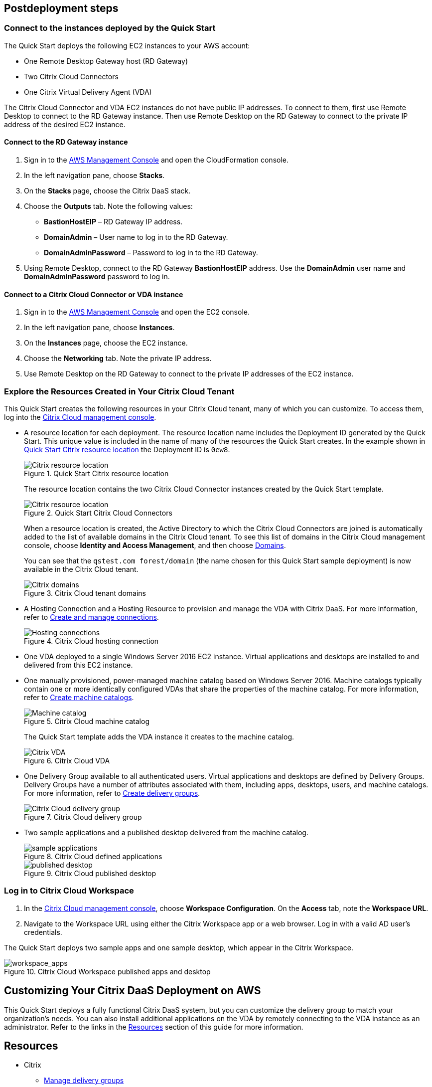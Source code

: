 // Include any postdeployment steps here, such as steps necessary to test that the deployment was successful. If there are no postdeployment steps, leave this file empty.

== Postdeployment steps

=== Connect to the instances deployed by the Quick Start
The Quick Start deploys the following EC2 instances to your AWS account:

* One Remote Desktop Gateway host (RD Gateway)
* Two Citrix Cloud Connectors
* One Citrix Virtual Delivery Agent (VDA)

The Citrix Cloud Connector and VDA EC2 instances do not have public IP addresses. To connect to them, first use Remote Desktop to connect to the RD Gateway instance. Then use Remote Desktop on the RD Gateway to connect to the private IP address of the desired EC2 instance.

==== Connect to the RD Gateway instance

. Sign in to the https://us-east-1.console.aws.amazon.com/console/home?region=us-east-1#[AWS Management Console^] and open the CloudFormation console.
. In the left navigation pane, choose *Stacks*.
. On the *Stacks* page, choose the Citrix DaaS stack.
. Choose the *Outputs* tab. Note the following values:
** *BastionHostEIP* –  RD Gateway IP address.
** *DomainAdmin* – User name to log in to the RD Gateway.
** *DomainAdminPassword* – Password to log in to the RD Gateway.
. Using Remote Desktop, connect to the RD Gateway *BastionHostEIP* address. Use the *DomainAdmin* user name and *DomainAdminPassword* password to log in.

==== Connect to a Citrix Cloud Connector or VDA instance

. Sign in to the https://us-east-1.console.aws.amazon.com/console/home?region=us-east-1#[AWS Management Console^] and open the EC2 console.
. In the left navigation pane, choose *Instances*.
. On the *Instances* page, choose the EC2 instance.
. Choose the *Networking* tab. Note the private IP address.
. Use Remote Desktop on the RD Gateway to connect to the private IP addresses of the EC2 instance.

=== Explore the Resources Created in Your Citrix Cloud Tenant
This Quick Start creates the following resources in your Citrix Cloud tenant, many of which you can customize. To access them, log into the https://citrix.cloud.com/[Citrix Cloud management console^].

* A resource location for each deployment. The resource location name includes the Deployment ID generated by the Quick Start. This unique value is included in the name of many of the resources the Quick Start creates. In the example shown in <<postdeploy1>> the Deployment ID is `0ew8`.

+
[#postdeploy1]
.Quick Start Citrix resource location
image::../docs/deployment_guide/images/citrix_resource_location.png[Citrix resource location]

+
The resource location contains the two Citrix Cloud Connector instances created by the Quick Start template.

+
[#postdeploy2]
.Quick Start Citrix Cloud Connectors
image::../docs/deployment_guide/images/citrix_cloud_connectors.png[Citrix resource location]

+
When a resource location is created, the Active Directory to which the Citrix Cloud Connectors are joined is automatically added to the list of available domains in the Citrix Cloud tenant. To see this list of domains in the Citrix Cloud management console, choose *Identity and Access Management*, and then choose https://us.cloud.com/identity/domains[Domains^].

+
You can see that the `qstest.com forest/domain` (the name chosen for this Quick Start sample deployment) is now available in the Citrix Cloud tenant.

+
[#postdeploy3]
.Citrix Cloud tenant domains
image::../docs/deployment_guide/images/tenant_domains.png[Citrix domains]

* A Hosting Connection and a Hosting Resource to provision and manage the VDA with Citrix DaaS. For more information, refer to https://docs.citrix.com/en-us/citrix-virtual-apps-desktops-service/install-configure/connections.html[Create and manage connections^].

+
[#postdeploy4]
.Citrix Cloud hosting connection
image::../docs/deployment_guide/images/hosting_connections.png[Hosting connections]

* One VDA deployed to a single Windows Server 2016 EC2 instance. Virtual applications and desktops are installed to and delivered from this EC2 instance.

* One manually provisioned, power-managed machine catalog based on Windows Server 2016. Machine catalogs typically contain one or more identically configured VDAs that share the properties of the machine catalog. For more information, refer to https://docs.citrix.com/en-us/citrix-virtual-apps-desktops-service/install-configure/machine-catalogs-create.html[Create machine catalogs^].

+
[#postdeploy5]
.Citrix Cloud machine catalog
image::../docs/deployment_guide/images/machine_catalog.png[Machine catalog]

+
The Quick Start template adds the VDA instance it creates to the machine catalog.

+
[#postdeploy6]
.Citrix Cloud VDA
image::../docs/deployment_guide/images/vda.png[Citrix VDA]

* One Delivery Group available to all authenticated users. Virtual applications and desktops are defined by Delivery Groups. Delivery Groups have a number of attributes associated with them, including apps, desktops, users, and machine catalogs. For more information, refer to https://docs.citrix.com/en-us/citrix-virtual-apps-desktops-service/install-configure/delivery-groups-create.html[Create delivery groups^].

+
[#postdeploy7]
.Citrix Cloud delivery group
image::../docs/deployment_guide/images/delivery_group.png[Citrix Cloud delivery group]

* Two sample applications and a published desktop delivered from the machine catalog.

+
[#postdeploy8]
.Citrix Cloud defined applications
image::../docs/deployment_guide/images/sample_applications.png[sample applications]

+
[#postdeploy9]
.Citrix Cloud published desktop
image::../docs/deployment_guide/images/published_desktop.png[published desktop]

=== Log in to Citrix Cloud Workspace

. In the https://citrix.cloud.com/[Citrix Cloud management console^], choose *Workspace Configuration*. On the *Access* tab, note the *Workspace URL*.
. Navigate to the Workspace URL using either the Citrix Workspace app or a web browser. Log in with a valid AD user's credentials.

The Quick Start deploys two sample apps and one sample desktop, which appear in the Citrix Workspace.

[#postdeploy12]
.Citrix Cloud Workspace published apps and desktop
image::../docs/deployment_guide/images/workspace_apps.png[workspace_apps]

== Customizing Your Citrix DaaS Deployment on AWS
This Quick Start deploys a fully functional Citrix DaaS system, but you can customize the delivery group to match your organization’s needs. You can also install additional applications on the VDA by remotely connecting to the VDA instance as an administrator. Refer to the links in the link:#_resources[Resources] section of this guide for more information.


== Resources

* Citrix
** https://docs.citrix.com/en-us/citrix-daas/install-configure/delivery-groups-manage.html[Manage delivery groups^]
** https://docs.citrix.com/en-us/citrix-virtual-apps-desktops/manage-deployment/applications-manage.html[Applications^]
** https://docs.citrix.com/en-us/citrix-virtual-apps-desktops/manage-deployment/user-profiles.html[User profiles^]
** https://docs.citrix.com/en-us/workspace-environment-management/service.html[Workspace Environment Management service^]
** https://docs.citrix.com/en-us/citrix-virtual-apps-desktops-service/install-configure/machine-catalogs-create.html#prepare-a-master-image-on-the-hypervisor-or-cloud-service[Prepare a master image on the hypervisor or cloud service^]
** https://www.citrix.com/solutions/app-delivery-and-security/[Citrix Application Delivery and Security^]




